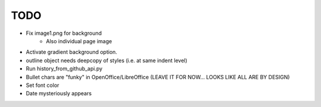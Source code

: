 

TODO
====

* Fix image1.png for background
    - Also individual page image 

* Activate gradient background option.

* outline object needs deepcopy of styles (i.e. at same indent level)

* Run history_from_github_api.py

* Bullet chars are "funky" in OpenOffice/LibreOffice
  (LEAVE IT FOR NOW... LOOKS LIKE ALL ARE BY DESIGN)

* Set font color

* Date mysteriously appears

